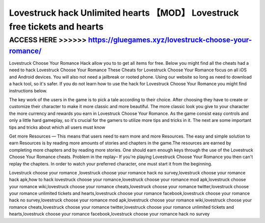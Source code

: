 ===========================================================================
Lovestruck hack Unlimited hearts 【MOD】 Lovestruck free tickets and hearts
===========================================================================




ACCESS HERE >>>>>> https://gluegames.xyz/lovestruck-choose-your-romance/
========================================================================


Lovestruck Choose Your Romance Hack allow you to to get all items for free. Below you might find all the cheats had a need to hack Lovestruck Choose Your Romance These Cheats for Lovestruck Choose Your Romance focus on all iOS and Android devices. You will also not need a jailbreak or rooted phone. Using our website so long as need to download a hack tool, so it's safer. If you do not learn how to use the hack for Lovestruck Choose Your Romance you might find instructions below.

The key work of the users in the game is to pick a tale according to their choice. After choosing they have to create or customize their character to make it more classic and more beautiful. The more classic look you give to your character the more currency and rewards you earn in Lovestruck Choose Your Romance. As the game consist easy controls and only a little hard gameplay, so it's crucial for the gamers to utilize more tips and tricks in it. The next are some important tips and tricks about which all users must know

Get more Resources — This means that users need to earn more and more Resources. The easy and simple solution to earn Resources is by reading more amounts of stories and chapters in the game.The resources are earned by completing more chapters and by reading more stories. One should earn enough keys through the use of the Lovestruck Choose Your Romance cheats. Problem in the replay– If you're playing Lovestruck Choose Your Romance you then can't replay the chapters. In order to watch your preferred character, one must start it from the beginning.

Lovestruck choose your romance ,lovestruck choose your romance hack no survey,lovestruck choose your romance hack apk,how to hack lovestruck choose your romance,lovestruck choose your romance mod apk,lovestruck choose your romance wiki,lovestruck choose your romance cheats,lovestruck choose your romance twitter,lovestruck choose your romance unlimited tickets and hearts,lovestruck choose your romance facebook,lovestruck choose your romance hack no survey,lovestruck choose your romance mod apk,lovestruck choose your romance wiki,lovestruck choose your romance cheats,lovestruck choose your romance twitter,lovestruck choose your romance unlimited tickets and hearts,lovestruck choose your romance facebook,lovestruck choose your romance hack no survey
 
